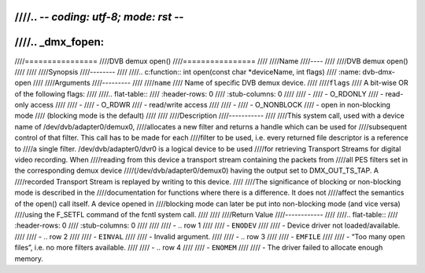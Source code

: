 ////.. -*- coding: utf-8; mode: rst -*-
////
////.. _dmx_fopen:
////
////================
////DVB demux open()
////================
////
////Name
////----
////
////DVB demux open()
////
////
////Synopsis
////--------
////
////.. c:function:: int open(const char *deviceName, int flags)
////    :name: dvb-dmx-open
////
////Arguments
////---------
////
////``name``
////  Name of specific DVB demux device.
////
////``flags``
////  A bit-wise OR of the following flags:
////
////.. flat-table::
////    :header-rows:  0
////    :stub-columns: 0
////
////    -
////       - O_RDONLY
////       - read-only access
////
////    -
////       - O_RDWR
////       - read/write access
////
////    -
////       - O_NONBLOCK
////       - open in non-blocking mode
////         (blocking mode is the default)
////
////
////Description
////-----------
////
////This system call, used with a device name of /dev/dvb/adapter0/demux0,
////allocates a new filter and returns a handle which can be used for
////subsequent control of that filter. This call has to be made for each
////filter to be used, i.e. every returned file descriptor is a reference to
////a single filter. /dev/dvb/adapter0/dvr0 is a logical device to be used
////for retrieving Transport Streams for digital video recording. When
////reading from this device a transport stream containing the packets from
////all PES filters set in the corresponding demux device
////(/dev/dvb/adapter0/demux0) having the output set to DMX_OUT_TS_TAP. A
////recorded Transport Stream is replayed by writing to this device.
////
////The significance of blocking or non-blocking mode is described in the
////documentation for functions where there is a difference. It does not
////affect the semantics of the open() call itself. A device opened in
////blocking mode can later be put into non-blocking mode (and vice versa)
////using the F_SETFL command of the fcntl system call.
////
////
////Return Value
////------------
////
////.. flat-table::
////    :header-rows:  0
////    :stub-columns: 0
////
////
////    -  .. row 1
////
////       -  ``ENODEV``
////
////       -  Device driver not loaded/available.
////
////    -  .. row 2
////
////       -  ``EINVAL``
////
////       -  Invalid argument.
////
////    -  .. row 3
////
////       -  ``EMFILE``
////
////       -  “Too many open files”, i.e. no more filters available.
////
////    -  .. row 4
////
////       -  ``ENOMEM``
////
////       -  The driver failed to allocate enough memory.
